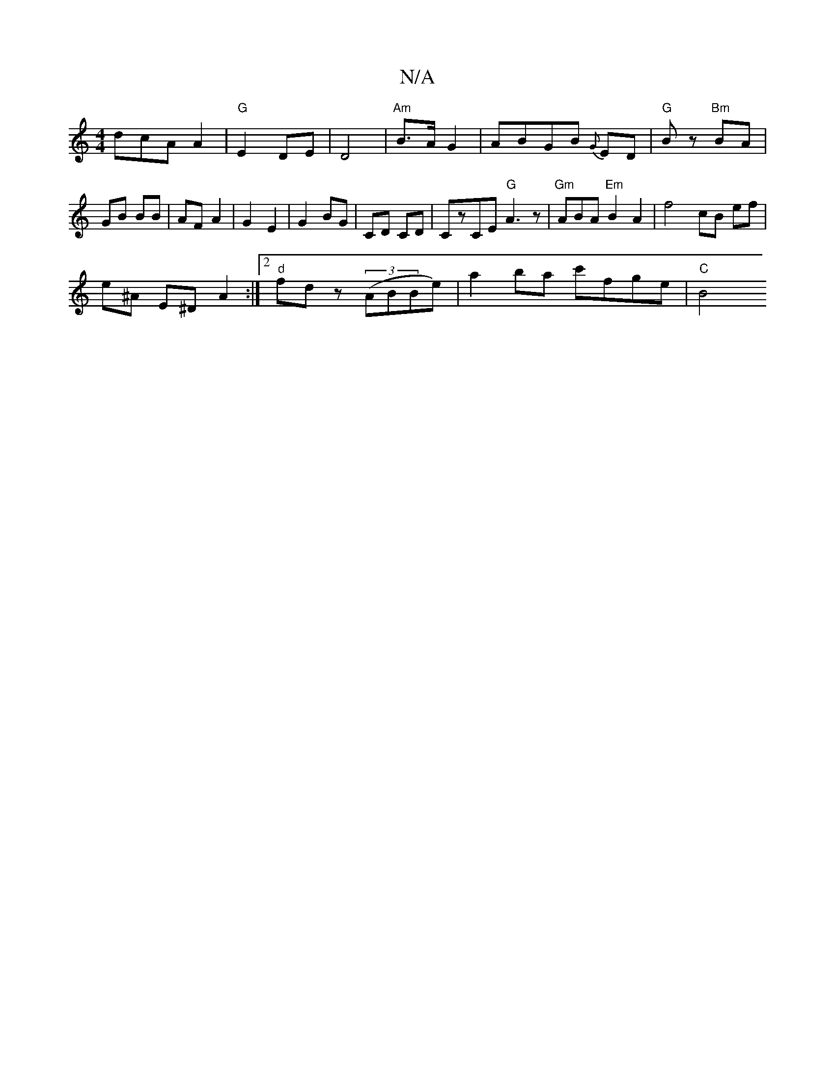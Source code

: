 X:1
T:N/A
M:4/4
R:N/A
K:Cmajor
dcA A2 |"G"E2 DE | D4 |"Am"B>A G2 | ABGB {G}ED | "G"Bz "Bm" BA | GB BB | AF A2 | G2 E2 | G2 BG | CD CD | CzCE "G"A3 z | "Gm"ABA "Em"B2 A2 |f4 cB ef |
e^A E^D A2 :|2 "d"fd z ((3ABBe)| a2 ba c'fge|"C"B4